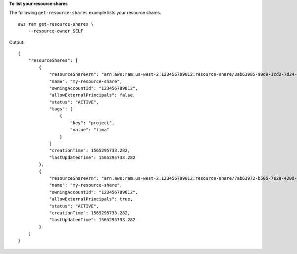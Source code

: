 **To list your resource shares**

The following ``get-resource-shares`` example lists your resource shares. ::

    aws ram get-resource-shares \
        --resource-owner SELF

Output::

    {
        "resourceShares": [
            {
                "resourceShareArn": "arn:aws:ram:us-west-2:123456789012:resource-share/3ab63985-99d9-1cd2-7d24-75e93EXAMPLE",
                "name": "my-resource-share",
                "owningAccountId": "123456789012",
                "allowExternalPrincipals": false,
                "status": "ACTIVE",
                "tags": [
                    {
                        "key": "project",
                        "value": "lima"
                    }
                ]
                "creationTime": 1565295733.282,
                "lastUpdatedTime": 1565295733.282
            },
            {
                "resourceShareArn": "arn:aws:ram:us-west-2:123456789012:resource-share/7ab63972-b505-7e2a-420d-6f5d3EXAMPLE",
                "name": "my-resource-share",
                "owningAccountId": "123456789012",
                "allowExternalPrincipals": true,
                "status": "ACTIVE",
                "creationTime": 1565295733.282,
                "lastUpdatedTime": 1565295733.282
            }
        ]
    }
